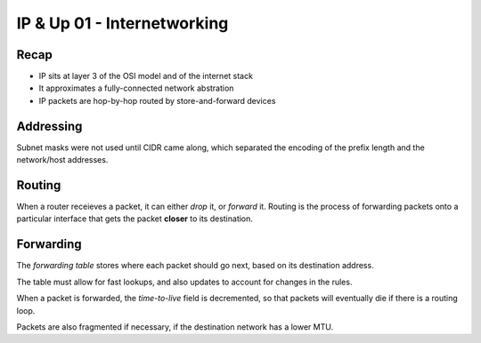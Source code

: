 ============================
IP & Up 01 - Internetworking
============================

Recap
-----

- IP sits at layer 3 of the OSI model and of the internet stack
- It approximates a fully-connected network abstration
- IP packets are hop-by-hop routed by store-and-forward devices

Addressing
----------

Subnet masks were not used until CIDR came along, which separated the encoding
of the prefix length and the network/host addresses.

Routing
-------

When a router receieves a packet, it can either *drop* it, or *forward* it.
Routing is the process of forwarding packets onto a particular interface that
gets the packet **closer** to its destination.

Forwarding
----------

The *forwarding table* stores where each packet should go next, based on its
destination address.

The table must allow for fast lookups, and also updates to account for changes
in the rules.

When a packet is forwarded, the *time-to-live* field is decremented, so that
packets will eventually die if there is a routing loop.

Packets are also fragmented if necessary, if the destination network has
a lower MTU.



